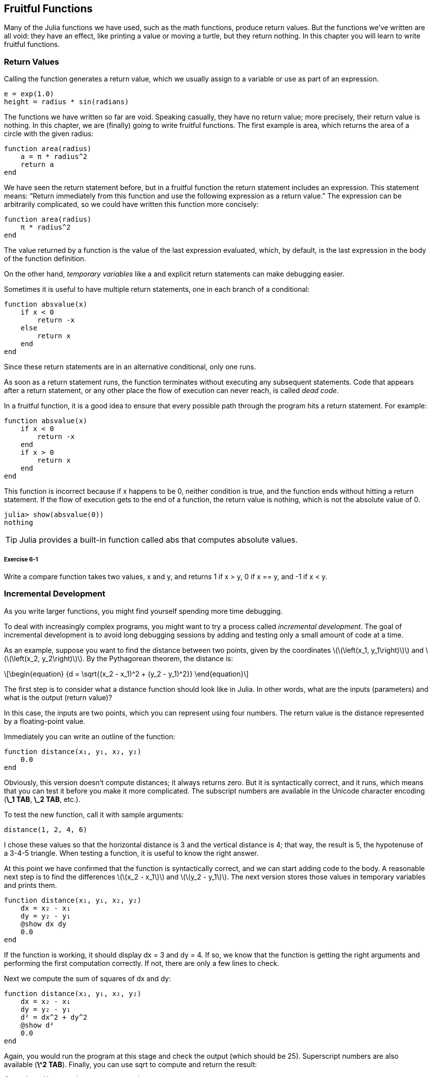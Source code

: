[[chap06]]
== Fruitful Functions

Many of the Julia functions we have used, such as the math functions, produce return values. But the functions we’ve written are all void: they have an effect, like printing a value or moving a turtle, but they return +nothing+. In this chapter you will learn to write fruitful functions.
(((fruitful function)))


=== Return Values

Calling the function generates a return value, which we usually assign to a variable or use as part of an expression.

[source,julia]
----
e = exp(1.0)
height = radius * sin(radians)
----

The functions we have written so far are void. Speaking casually, they have no return value; more precisely, their return value is +nothing+. In this chapter, we are (finally) going to write fruitful functions. The first example is +area+, which returns the area of a circle with the given radius:
(((nothing)))(((area)))((("function", "programmer-defined", "area", see="area")))

[source,@julia-setup]
----
function area(radius)
    a = π * radius^2
    return a
end
----

We have seen the +return+ statement before, but in a fruitful function the +return+ statement includes an expression. This statement means: “Return immediately from this function and use the following expression as a return value.” The expression can be arbitrarily complicated, so we could have written this function more concisely:
(((return statement)))

[source,@julia-setup]
----
function area(radius)
    π * radius^2
end
----

The value returned by a function is the value of the last expression evaluated, which, by default, is the last expression in the body of the function definition.

On the other hand, _temporary variables_ like +a+ and explicit +return+ statements can make debugging easier.
(((temporary variable)))

Sometimes it is useful to have multiple +return+ statements, one in each branch of a conditional:
(((absvalue)))((("function", "programmer-defined", "absvalue", see="absvalue")))

[source,@julia-setup chap06]
----
function absvalue(x)
    if x < 0
        return -x
    else
        return x
    end
end
----

Since these return statements are in an alternative conditional, only one runs.
(((alternative conditional)))

As soon as a +return+ statement runs, the function terminates without executing any subsequent statements. Code that appears after a +return+ statement, or any other place the flow of execution can never reach, is called _dead code_.
(((flow of execution)))(((dead code)))

In a fruitful function, it is a good idea to ensure that every possible path through the program hits a return statement. For example:

[source,@julia-setup chap06]
----
function absvalue(x)
    if x < 0
        return -x
    end
    if x > 0
        return x
    end
end
----

This function is incorrect because if +x+ happens to be 0, neither condition is true, and the function ends without hitting a +return+ statement. If the flow of execution gets to the end of a function, the return value is +nothing+, which is not the absolute value of 0.

[source,@julia-repl-test chap06]
----
julia> show(absvalue(0))
nothing
----

[TIP]
====
Julia provides a built-in function called +abs+ that computes absolute values.
(((abs)))((("function", "Base", "abs", see="abs")))
====

===== Exercise 6-1

Write a +compare+ function takes two values, +x+ and +y+, and returns +1+ if +x > y+, +0+ if +x == y+, and +-1+ if +x < y+.


[[incremental_development]]
=== Incremental Development

As you write larger functions, you might find yourself spending more time debugging.
(((debugging)))

To deal with increasingly complex programs, you might want to try a process called _incremental development_. The goal of incremental development is to avoid long debugging sessions by adding and testing only a small amount of code at a time.
(((incremental development)))

As an example, suppose you want to find the distance between two points, given by the coordinates latexmath:[\(\left(x_1, y_1\right)\)] and latexmath:[\(\left(x_2, y_2\right)\)]. By the Pythagorean theorem, the distance is:
(((Pythagorean theorem)))

[latexmath]
++++
\begin{equation}
{d = \sqrt{(x_2 - x_1)^2 + (y_2 - y_1)^2}}
\end{equation}
++++

The first step is to consider what a distance function should look like in Julia. In other words, what are the inputs (parameters) and what is the output (return value)?

In this case, the inputs are two points, which you can represent using four numbers. The return value is the distance represented by a floating-point value.

Immediately you can write an outline of the function:
(((distance)))((("function", "programmer-defined", "distance", see="distance")))

[source,@julia-setup chap06]
----
function distance(x₁, y₁, x₂, y₂)
    0.0
end
----

Obviously, this version doesn’t compute distances; it always returns zero. But it is syntactically correct, and it runs, which means that you can test it before you make it more complicated. The subscript numbers are available in the Unicode character encoding (*+\_1 TAB+*, *+\_2 TAB+*, etc.).
(((Unicode character)))

To test the new function, call it with sample arguments:

[source,@julia-repl-test chap06]
----
distance(1, 2, 4, 6)
----

I chose these values so that the horizontal distance is 3 and the vertical distance is 4; that way, the result is 5, the hypotenuse of a 3-4-5 triangle. When testing a function, it is useful to know the right answer.

At this point we have confirmed that the function is syntactically correct, and we can start adding code to the body. A reasonable next step is to find the differences latexmath:[\(x_2 - x_1\)] and latexmath:[\(y_2 - y_1\)]. The next version stores those values in temporary variables and prints them.

[source,@julia-setup]
----
function distance(x₁, y₁, x₂, y₂)
    dx = x₂ - x₁
    dy = y₂ - y₁
    @show dx dy
    0.0
end
----

If the function is working, it should display +dx = 3+ and +dy = 4+. If so, we know that the function is getting the right arguments and performing the first computation correctly. If not, there are only a few lines to check.

Next we compute the sum of squares of +dx+ and +dy+:

[source,@julia-setup]
----
function distance(x₁, y₁, x₂, y₂)
    dx = x₂ - x₁
    dy = y₂ - y₁
    d² = dx^2 + dy^2
    @show d²
    0.0
end
----

Again, you would run the program at this stage and check the output (which should be 25). Superscript numbers are also available (*+\^2 TAB+*). Finally, you can use +sqrt+ to compute and return the result:
(((sqrt)))

[source,@julia-setup]
----
function distance(x₁, y₁, x₂, y₂)
    dx = x₂ - x₁
    dy = y₂ - y₁
    d² = dx^2 + dy^2
    sqrt(d²)
end
----

If that works correctly, you are done. Otherwise, you might want to print the value of +sqrt(d²)+ before the +return+ statement.

The final version of the function doesn’t display anything when it runs; it only returns a value. The print statements we wrote are useful for debugging, but once you get the function working, you should remove them. Code like that is called _scaffolding_ because it is helpful for building the program but is not part of the final product.
(((scaffolding)))

When you start out, you should add only a line or two of code at a time. As you gain more experience, you might find yourself writing and debugging bigger chunks. Either way, incremental development can save you a lot of debugging time.

The key aspects of the process are:

. Start with a working program and make small incremental changes. At any point, if there is an error, you should have a good idea where it is.

. Use variables to hold intermediate values so you can display and check them.

. Once the program is working, you might want to remove some of the scaffolding or consolidate multiple statements into compound expressions, but only if it does not make the program difficult to read.

===== Exercise 6-2

Use incremental development to write a function called +hypotenuse+ that returns the length of the hypotenuse of a right triangle given the lengths of the other two legs as arguments. Record each stage of the development process as you go.


=== Composition

As you should expect by now, you can call one function from within another. As an example, we’ll write a function that takes two points, the center of the circle and a point on the perimeter, and computes the area of the circle.
(((composition)))

Assume that the center point is stored in the variables +xc+ and +yc+, and the perimeter point is in +xp+ and +yp+. The first step is to find the radius of the circle, which is the distance between the two points. We just wrote a function, distance, that does that:

[source,julia]
----
radius = distance(xc, yc, xp, yp)
----

The next step is to find the area of a circle with that radius; we just wrote that, too:

[source,julia]
----
result = area(radius)
----

Encapsulating these steps in a function, we get:
(((circlearea)))((("function", "programmer-defined", "circlearea", see="circlearea")))

[source,@julia-setup]
----
function circlearea(xc, yc, xp, yp)
    radius = distance(xc, yc, xp, yp)
    result = area(radius)
    return result
end
----

The temporary variables +radius+ and +result+ are useful for development and debugging, but once the program is working, we can make it more concise by composing the function calls:
(((temporary variable)))

[source,@julia-setup]
----
function circlearea(xc, yc, xp, yp)
    area(distance(xc, yc, xp, yp))
end
----


[[boolean_functions]]
=== Boolean Functions

Functions can return booleans, which is often convenient for hiding complicated tests inside functions. For example:
(((boolean function)))(((isdivisible)))((("function", "programmer-defined", "isdivisible", see="isdivisible")))

[source,@julia-setup chap06]
----
function isdivisible(x, y)
    if x % y == 0
        return true
    else
        return false
    end
end
----

It is common to give boolean functions names that sound like yes/no questions; +isdivisible+ returns either +true+ or +false+ to indicate whether +x+ is divisible by +y+.

Here is an example:

[source,@julia-repl-test chap06]
----
julia> isdivisible(6, 4)
false
julia> isdivisible(6, 3)
true
----

The result of the +==+ operator is a boolean, so we can write the function more concisely by returning it directly:
(((==)))

[source,@julia-setup]
----
function isdivisible(x, y)
    x % y == 0
end
----

Boolean functions are often used in conditional statements:
(((conditional statement)))

[source,julia]
----
if isdivisible(x, y)
    println("x is divisible by y")
end
----

It might be tempting to write something like:

[source,julia]
----
if isdivisible(x, y) == true
    println("x is divisible by y")
end
----

But the extra comparison with +true+ is unnecessary.

===== Exercise 6-3

Write a function +isbetween(x, y, z)+ that returns +true+ if +x ≤ y ≤ z+ or +false+ otherwise.


=== More Recursion

We have only covered a small subset of Julia, but you might be interested to know that this subset is a _complete_ programming language, which means that anything that can be computed can be expressed in this language. Any program ever written could be rewritten using only the language features you have learned so far (actually, you would need a few commands to control devices like the mouse, disks, etc., but that’s all).
(((recursion)))(((complete programming language)))((("programming language", "complete", see="complete programming language")))

Proving that claim is a nontrivial exercise first accomplished by Alan Turing, one of the first computer scientists (some would argue that he was a mathematician, but a lot of early computer scientists started as mathematicians). Accordingly, it is known as the Turing Thesis. For a more complete (and accurate) discussion of the Turing Thesis, I recommend Michael Sipser’s book _Introduction to the Theory of Computation_.
(((Turing, Alan)))(((Turing thesis)))

To give you an idea of what you can do with the tools you have learned so far, we’ll evaluate a few recursively defined mathematical functions. A recursive definition is similar to a circular definition, in the sense that the definition contains a reference to the thing being defined. A truly circular definition is not very useful:
(((recursive definition)))(((circular definition)))

vorpal::
An adjective used to describe something that is vorpal.

If you saw that definition in the dictionary, you might be annoyed. On the other hand, if you looked up the definition of the factorial function, denoted with the symbol latexmath:[\(!\)], you might get something like this:
(((factorial function)))

[latexmath]
++++
\begin{equation}
{n! = 
\begin{cases}
  1& \textrm{if}\  n = 0 \\
  n (n-1)!& \textrm{if}\  n > 0
\end{cases}}
\end{equation}
++++
This definition says that the factorial of 0 is 1, and the factorial of any other value, latexmath:[\(n\)], is latexmath:[\(n\)] multiplied by the factorial of latexmath:[\(n-1\)].

So latexmath:[\(3!\)] is 3 times latexmath:[\(2!\)], which is 2 times latexmath:[\(1!\)], which is 1 times latexmath:[\(0!\)]. Putting it all together, latexmath:[\(3!\)] equals 3 times 2 times 1 times 1, which is 6.

If you can write a recursive definition of something, you can write a Julia program to evaluate it. The first step is to decide what the parameters should be. In this case it should be clear that factorial takes an integer:
(((fact)))((("function", "programmer-defined", "fact", see="fact")))

[source,@julia-setup]
----
function fact(n) end
----

If the argument happens to be +0+, all we have to do is return +1+:

[source,@julia-setup]
----
function fact(n)
    if n == 0
        return 1
    end
end
----

Otherwise, and this is the interesting part, we have to make a recursive call to find the factorial of +n-1+ and then multiply it by +n+:

[source,@julia-setup]
----
function fact(n)
    if n == 0
        return 1
    else
        recurse = fact(n-1)
        result = n * recurse
        return result
    end
end
----

The flow of execution for this program is similar to the flow of +countdown+ in <<recursion>>. If we call +fact+ with the value +3+:
(((flow of execution)))

. Since +3+ is not +0+, we take the second branch and calculate the factorial of +n-1+...

.. Since +2+ is not +0+, we take the second branch and calculate the factorial of +n-1+...

... Since +1+ is not +0+, we take the second branch and calculate the factorial of +n-1+...

.... Since +0+ equals +0+, we take the first branch and return +1+ without making any more recursive calls.

... The return value, +1+, is multiplied by +n+, which is +1+, and the +result+ is returned.

.. The return value, +1+, is multiplied by +n+, which is +2+, and the +result+ is returned.

. The return value +2+ is multiplied by +n+, which is +3+, and the result, +6+, becomes the return value of the function call that started the whole process.

[[fig06-1]]
.Stack diagram
image::images/fig61.svg[]


<<fig06-1>> shows what the stack diagram looks like for this sequence of function calls.
(((stack diagram)))

The return values are shown being passed back up the stack. In each frame, the return value is the value of +result+, which is the product of +n+ and +recurse+.

In the last frame, the local variables +recurse+ and +result+ do not exist, because the branch that creates them does not run.

[TIP]
====
Julia provides the function +factorial+ to calculate the factorial of an integer number.
(((factorial)))((("function", "Base", "factorial", see="factorial")))
====


=== Leap of Faith

Following the flow of execution is one way to read programs, but it can quickly become overwhelming. An alternative is what I call the “leap of faith”. When you come to a function call, instead of following the flow of execution, you _assume_ that the function works correctly and returns the right result.
(((leap of faith)))

In fact, you are already practicing this leap of faith when you use built-in functions. When you call +cos+ or +exp+, you don’t examine the bodies of those functions. You just assume that they work because the people who wrote the built-in functions were good programmers.

The same is true when you call one of your own functions. For example, in <<boolean_functions>>, we wrote a function called +isdivisible+ that determines whether one number is divisible by another. Once we have convinced ourselves that this function is correct—by examining the code and testing—we can use the function without looking at the body again.

The same is true of recursive programs. When you get to the recursive call, instead of following the flow of execution, you should assume that the recursive call works (returns the correct result) and then ask yourself, “Assuming that I can find the factorial of latexmath:[\(n-1\)], can I compute the factorial of latexmath:[\(n\)]?” It is clear that you can, by multiplying by latexmath:[\(n\)].

Of course, it’s a bit strange to assume that the function works correctly when you haven’t finished writing it, but that’s why it’s called a leap of faith!

[[one_more_example]]
=== One More Example

After factorial, the most common example of a recursively defined mathematical function is fibonacci, which has the following definition (see https://en.wikipedia.org/wiki/Fibonacci_number):
(((fibonnaci function)))

[latexmath]
++++
\begin{equation}
{fib(n) =
\begin{cases}
    0& \textrm{if}\  n = 0 \\
    1& \textrm{if}\  n = 1 \\
    fib(n-1) + fib(n-2)& \textrm{if}\  n > 1 
\end{cases}}
\end{equation}
++++

Translated into Julia, it looks like this:
(((fib)))((("function", "programmer-defined", "fib", see="fib")))

[source,@julia-setup chap06]
----
function fib(n)
    if n == 0
        return 0
    elseif n == 1
        return 1
    else
        return fib(n-1) + fib(n-2)
    end
end
----

If you try to follow the flow of execution here, even for fairly small values of +n+, your head explodes. But according to the leap of faith, if you assume that the two recursive calls work correctly, then it is clear that you get the right result by adding them together.


=== Checking Types

What happens if we call +fact+ and give it +1.5+ as an argument?
(((StackOverflowError)))

[source,jlcon]
----
julia> fact(1.5)
ERROR: StackOverflowError:
Stacktrace:
 [1] fact(::Float64) at ./REPL[3]:2
----

It looks like an infinite recursion. How can that be? The function has a base case—when +n == 0+. But if +n+ is not an integer, we can _miss_ the base case and recurse forever.
(((infinite recursion)))

In the first recursive call, the value of +n+ is +0.5+. In the next, it is +-0.5+. From there, it gets smaller (more negative), but it will never be +0+.

We have two choices. We can try to generalize the factorial function to work with floating-point numbers, or we can make +fact+ check the type of its argument. The first option is called the gamma function and it’s a little beyond the scope of this book. So we’ll go for the second.
(((gamma function)))

We can use the built-in operator +isa+ to verify the type of the argument. While we’re at it, we can also make sure the argument is positive:
(((isa)))(((fact)))

[source,@julia-setup chap06]
----
function fact(n)
    if !(n isa Int64)
        error("Factorial is only defined for integers.")
    elseif n < 0
        error("Factorial is not defined for negative integers.")
    elseif n == 0
        return 1
    else
        return n * fact(n-1)
    end
end
----

The first base case handles nonintegers; the second handles negative integers. In both cases, the program prints an error message and returns +nothing+ to indicate that something went wrong:

[source,@julia-repl-test chap06]
----
julia> fact("fred")
ERROR: Factorial is only defined for integers.
julia> fact(-2)
ERROR: Factorial is not defined for negative integers.
----

If we get past both checks, we know that +n+ is positive or zero, so we can prove that the recursion terminates.

This program demonstrates a pattern sometimes called a _guardian_. The first two conditionals act as guardians, protecting the code that follows from values that might cause an error. The guardians make it possible to prove the correctness of the code.
(((guardian)))

In <<catching_exceptions>> we will see a more flexible alternative to printing an error message: raising an exception.

[[deb06]]
=== Debugging

Breaking a large program into smaller functions creates natural checkpoints for debugging. If a function is not working, there are three possibilities to consider:
(((debugging)))

* There is something wrong with the arguments the function is getting; a precondition is violated.
(((precondition)))

* There is something wrong with the function; a postcondition is violated.
(((postcondition)))

* There is something wrong with the return value or the way it is being used.

To rule out the first possibility, you can add a print statement at the beginning of the function and display the values of the parameters (and maybe their types). Or you can write code that checks the preconditions explicitly.

If the parameters look good, add a print statement before each return statement and display the return value. If possible, check the result by hand. Consider calling the function with values that make it easy to check the result (as in <<incremental_development>>).

If the function seems to be working, look at the function call to make sure the return value is being used correctly (or used at all!).

Adding print statements at the beginning and end of a function can help make the flow of execution more visible. For example, here is a version of +fact+ with print statements:
(((fact)))(((flow of execution)))(((print statement)))

[source,@julia-setup chap06]
----
function fact(n)
    space = " " ^ (4 * n)
    println(space, "factorial ", n)
    if n == 0
        println(space, "returning 1")
        return 1
    else
        recurse = fact(n-1)
        result = n * recurse
        println(space, "returning ", result)
        return result
    end
end
----

+space+ is a string of space characters that controls the indentation of the output:

[source,@julia-repl chap06]
----
fact(4)
----

If you are confused about the flow of execution, this kind of output can be helpful. It takes some time to develop effective scaffolding, but a little bit of scaffolding can save a lot of debugging.


=== Glossary

temporary variable::
A variable used to store an intermediate value in a complex calculation.
(((temporary variable)))

dead code::
Part of a program that can never run, often because it appears after a return statement.
(((dead code)))

incremental development::
A program development plan intended to avoid debugging by adding and testing only a small amount of code at a time.
(((incremental development)))(((program development plan)))

scaffolding::
Code that is used during program development but is not part of the final version.
(((scaffolding)))

guardian::
A programming pattern that uses a conditional statement to check for and handle circumstances that might cause an error.
(((guardian)))


=== Exercises

[[ex06-1]]
===== Exercise 6-4

Draw a stack diagram for the following program. What does the program print?

[source,@julia-setup]
----
function b(z)
    prod = a(z, z)
    println(z, " ", prod)
    prod
end

function a(x, y)
    x = x + 1
    x * y
end

function c(x, y, z)
    total = x + y + z
    square = b(total)^2
    square
end

x = 1
y = x + 1
println(c(x, y+3, x+y))
----

[[ex06-2]]
===== Exercise 6-5

The Ackermann function, latexmath:[\(A(m, n)\)], is defined:
(((Ackermann function)))

[latexmath]
++++
\begin{equation}
{A(m, n) =
\begin{cases}
              n+1& \textrm{if}\ m = 0 \\
        A(m-1, 1)& \textrm{if}\ m > 0\ \textrm{and}\ n = 0 \\
A(m-1, A(m, n-1))& \textrm{if}\ m > 0\ \textrm{and}\ n > 0.
\end{cases}}
\end{equation}
++++
See https://en.wikipedia.org/wiki/Ackermann_function. Write a function named +ack+ that evaluates the Ackermann function. Use your function to evaluate +ack(3, 4)+, which should be 125. What happens for larger values of +m+ and +n+?
(((ack)))((("function", "programmer-defined", "ack", see="ack")))

[[ex06-3]]
===== Exercise 6-6

A palindrome is a word that is spelled the same backward and forward, like “noon” and “redivider”. Recursively, a word is a palindrome if the first and last letters are the same and the middle is a palindrome.
(((palindrome)))

The following are functions that take a string argument and return the first, last, and middle letters:
(((first)))((("function", "programmer-defined", "first", see="first")))(((last)))((("function", "programmer-defined", "last", see="last")))(((middle)))((("function", "programmer-defined", "middle", see="middle")))

[source,@julia-setup]
----
function first(word)
    first = firstindex(word)
    word[first]
end

function last(word)
    last = lastindex(word)
    word[last]
end

function middle(word)
    first = firstindex(word)
    last = lastindex(word)
    word[nextind(word, first) : prevind(word, last)]
end
----

We’ll see how they work in <<chap08>>

. Test these functions out. What happens if you call middle with a string with two letters? One letter? What about the empty string, which is written +""+ and contains no letters?

. Write a function called +ispalindrome+ that takes a string argument and returns +true+ if it is a palindrome and +false+ otherwise. Remember that you can use the built-in function +length+ to check the length of a string.
(((ispalindrome)))((("function", "programmer-defined", "ispalindrome", see="ispalindrome")))(((length)))

[[ex06-4]]
===== Exercise 6-7

A number, latexmath:[\(a\)], is a power of latexmath:[\(b\)] if it is divisible by latexmath:[\(b\)] and latexmath:[\(\frac{a}{b}\)] is a power of latexmath:[\(b\)]. Write a function called +ispower+ that takes parameters +a+ and +b+ and returns +true+ if +a+ is a power of +b+.
(((ispower)))((("function", "programmer-defined", "ispower", see="ispower")))

[TIP]
====
You will have to think about the base case.
====

[[ex06-5]]
===== Exercise 6-8

The greatest common divisor (GCD) of latexmath:[\(a\)] and latexmath:[\(b\)] is the largest number that divides both of them with no remainder.

One way to find the GCD of two numbers is based on the observation that if latexmath:[\(r\)] is the remainder when latexmath:[\(a\)] is divided by latexmath:[\(b\)], then +gcd(a, b) = gcd(b, r)+. As a base case, we can use +gcd(a, 0) = a+.

Write a function called +gcd+ that takes parameters +a+ and +b+ and returns their greatest common divisor.
(((gcd)))((("function", "programmer-defined", "gcd", see="gcd")))

Credit: This exercise is based on an example from Abelson and Sussman’s _Structure and Interpretation of Computer Programs_.

